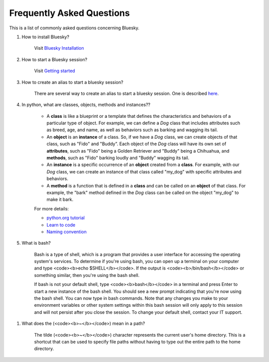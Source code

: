 .. index:: ! FAQ

.. _FAQ:

==========================
Frequently Asked Questions
==========================

This is a list of commonly asked questions concerning Bluesky.

.. _faq-install-bluesky:

1. How to install Bluesky? 

    Visit `Bluesky Installation <https://bcda-aps.github.io/bluesky_training/instrument/_install_new_instrument.html>`_

.. _faq-start-bluesky-session:

2. How to start a Bluesky session? 

    Visit `Getting started <https://bcda-aps.github.io/bluesky_training/instrument/_getting_started.html>`_

.. _faq-alias-start-bluesky:

3. How to create an alias to start a bluesky session? 

    There are several way to create an alias to start a bluesky session. One is described 
    `here <https://bcda-aps.github.io/bluesky_training/instrument/_install_new_instrument.html#Create-a-bluesky-ipython-profile>`_.



.. _faq-obj-oriented:

4. In python, what are classes, objects, methods and instances??

    - A **class** is like a blueprint or a template that defines the characteristics and behaviors of a particular type of object. For example, we can define a `Dog` class that includes attributes such as breed, age, and name, as well as behaviors such as barking and wagging its tail.
    - An **object** is an **instance** of a class. So, if we have a `Dog` class, we can create objects of that class, such as "Fido" and "Buddy". Each object of the `Dog` class will have its own set of **attributes**, such as "Fido" being a Golden Retriever and "Buddy" being a Chihuahua, and **methods**, such as "Fido" barking loudly and "Buddy" wagging its tail.
    - An **instance** is a specific occurrence of an **object** created from a **class**. For example, with our `Dog` class, we can create an instance of that class called "my_dog" with specific attributes and behaviors.
    - A **method** is a function that is defined in a **class** and can be called on an **object** of that class. For example, the "bark" method defined in the `Dog` class can be called on the object "my_dog" to make it bark.

    For more details:

    - `python.org tutorial <https://docs.python.org/3/tutorial/classes.html>`_
    - `Learn to code <https://www.w3schools.com/python/python_classes.asp>`_
    - `Naming convention <https://namingconvention.org/python/>`_

.. _faq-bash:

5. What is bash?


    Bash is a type of shell, which is a program that provides a user interface for accessing the operating system's services.
    To determine if you're using bash, you can open up a terminal on your computer and type <code><b>echo $SHELL</b></code>.
    If the output is <code><b>/bin/bash</b></code> or something similar, then you're using the bash shell.
    
    If bash is not your default shell, type <code><b>bash</b></code> in a terminal and press Enter to start a new instance of the bash shell. You should see a new prompt indicating that you're now using the bash shell. You can now type in bash commands. 
    Note that any changes you make to your environment variables or other system settings within this bash session will only apply to this session and will not persist after you close the session. To change your default shell, contact your IT support. 

.. _faq-linux-tilde:

1. What does the (<code><b>~</b></code>) mean in a path?

    The tilde (<code><b>~</b></code>) character represents the current user's home directory. This is a shortcut that can be used to specify file paths without having to type out the entire path to the home directory.

